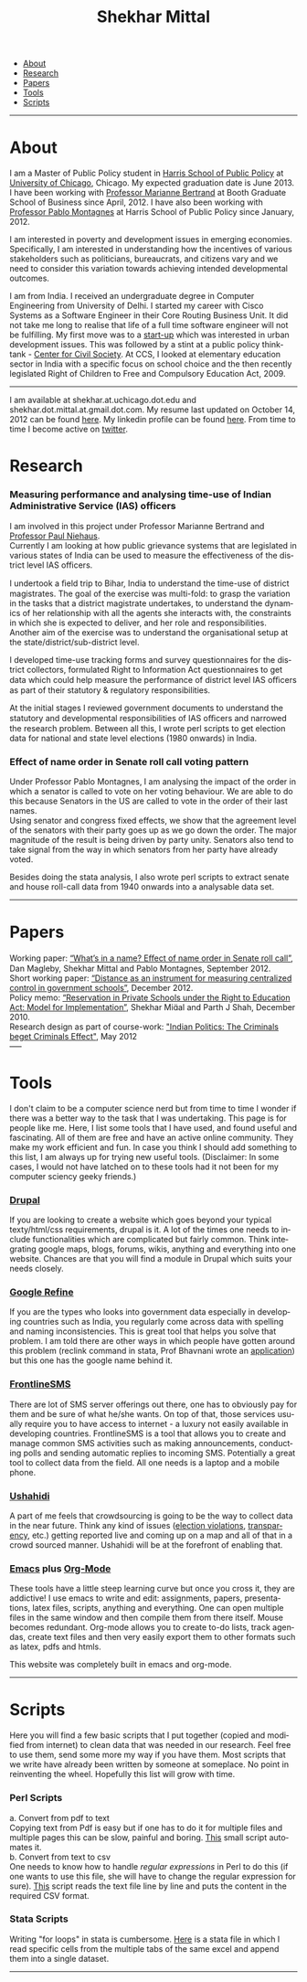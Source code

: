 #+TITLE:   Shekhar Mittal
#+AUTHOR:    Shekhar Mittal
#+EMAIL:     shekhar.mittal@gmail.com
#+DESCRIPTION: Shekhar's personal website
#+LANGUAGE:  en
#+OPTIONS:   H:3 num:nil toc:nil \n:nil @:t ::t |:t ^:t -:t f:t *:t <:t
#+OPTIONS:   TeX:t LaTeX:nil skip:nil d:nil todo:t pri:nil tags:not-in-toc author:nil creator:nil postamble:nil
#+EXPORT_SELECT_TAGS: export
#+EXPORT_EXCLUDE_TAGS: noexport
#+LINK_UP:   
#+LINK_HOME: 
#+STYLE:<link href='http://fonts.googleapis.com/css?family=Oxygen' rel='stylesheet' type='text/css'>
#+STYLE:<link href='http://fonts.googleapis.com/css?family=Belleza' rel='stylesheet' type='text/css'>
#+STYLE: <LINK href="css/stylesheet.css" rel="stylesheet" type="text/css">
#+STYLE: <script src="javascripts/jquery.js" type="text/javascript"></script>
#+STYLE: <script src="javascripts/jquery.hashchange.js" type="text/javascript"></script>
#+STYLE: <script src="javascripts/jquery.easytabs.js" type="text/javascript"></script>  
#+STYLE: <script type="text/javascript"> $(document).ready(function(){ $('#tab-container').easytabs();});</script>
# End:

#+BEGIN_HTML
<div id="tab-container">
  <ul>
    <li><a href="#outline-container-1">About</a></li>
    <li><a href="#outline-container-2">Research</a></li>
    <li><a href="#outline-container-3">Papers</a></li>
    <li><a href="#outline-container-4">Tools</a></li>
    <li><a href="#outline-container-5">Scripts</a></li>
  </ul>
#+END_HTML


-----
* About
I am a Master of Public Policy student in [[http://harrisschool.uchicago.edu/][Harris School of Public Policy]] at [[http://www.uchicago.edu/index.shtml][University of Chicago]], Chicago. My expected graduation date is June 2013. I have been working with [[http://faculty.chicagobooth.edu/marianne.bertrand/index.html][Professor Marianne Bertrand]] at Booth Graduate School of Business since April, 2012. I have also been working with [[http://harrisschool.uchicago.edu/directory/faculty/b-pablo_montagnes][Professor Pablo Montagnes]] at Harris School of Public Policy since January, 2012. 

I am interested in poverty and development issues in emerging economies. Specifically, I am interested in understanding how the incentives of various stakeholders such as politicians, bureaucrats, and citizens vary and we need to consider this variation towards achieving intended developmental outcomes.

I am from India. I received an undergraduate degree in Computer Engineering from University of Delhi. I started my career with Cisco Systems as a Software Engineer in their Core Routing Business Unit. It did not take me long to realise that life of a full time software engineer will not be fulfilling. My first move was to a [[http://praja.in][start-up]] which was interested in urban development issues. This was followed by a stint at a public policy think-tank - [[http://schoolchoice.in][Center for Civil Society]]. At CCS, I looked at elementary education sector in India with a specific focus on school choice and the then recently legislated Right of Children to Free and Compulsory Education Act, 2009. 

-----
I am available at shekhar.at.uchicago.dot.edu and shekhar.dot.mittal.at.gmail.dot.com. My resume last updated on October 14, 2012 can be found [[http://shekhar.me/resume/resume.pdf][here]]. My linkedin profile can be found [[http://www.linkedin.com/in/shekharmittal][here]]. From time to time I become active on [[http://twitter.com/shekhar_m][twitter]]. 
* Research
*** Measuring performance and analysing time-use of Indian Administrative Service (IAS) officers
I am involved in this project under Professor Marianne Bertrand and [[http://dss.ucsd.edu/~pniehaus/][Professor Paul Niehaus]]. \\

Currently I am looking at how public grievance systems that are legislated in various states of India can be used to measure the effectiveness of the district level IAS officers.

I undertook a ﬁeld trip to Bihar, India to understand the time-use of district magistrates. The goal of the exercise was multi-fold: to grasp the variation in the tasks that a district magistrate undertakes, to understand the dynamics of her relationship with all the agents she interacts with, the constraints in which she is expected to deliver, and her role and responsibilities. Another aim of the exercise was to understand the organisational setup at the state/district/sub-district level.  

I developed time-use tracking forms and survey questionnaires for the district collectors, formulated Right to Information Act questionnaires to get data which could help measure the performance of district level IAS oﬃcers as part of their statutory & regulatory responsibilities.

At the initial stages I reviewed government documents to understand the statutory and developmental responsibilities of IAS oﬃcers and narrowed the research problem. Between all this, I wrote perl scripts to get election data for national and state level elections (1980 onwards) in India.


*** Effect of name order in Senate roll call voting pattern
Under Professor Pablo Montagnes, I am analysing the impact of the order in which a senator is called to vote on her voting behaviour. We are able to do this because Senators in the US are called to vote in the order of their last names. \\

Using senator and congress fixed effects, we show that the agreement level of the senators with their party goes up as we go down the order. The major magnitude of the result is being driven by party unity. Senators also tend to take signal from
the way in which senators from her party have already voted.

Besides doing the stata analysis, I also wrote perl scripts to extract senate and house roll-call data from 1940 onwards into a analysable data set.

-----
* Papers
Working paper: [[http://shekhar.me/papers/nameorder.pdf][“What’s in a name? Eﬀect of name order in Senate roll call”]], Dan Magleby, Shekhar Mittal and Pablo Montagnes, September 2012.\\

Short working paper: [[http://shekhar.me/papers/distance.pdf][“Distance as an instrument for measuring centralized control in government schools”]], December 2012.\\

Policy memo: [[http://shekhar.me/papers/viewpoint10.pdf][“Reservation in Private Schools under the Right to Education Act: Model for Implementation”]], Shekhar Mial and Parth J Shah, December 2010.\\

Research design as part of course-work: [[http://shekhar.me/papers/pe_researchdesign.pdf]["Indian Politics: The Criminals beget Criminals Effect"]], May 2012\\
-----
* Tools
I don't claim to be a computer science nerd but from time to time I wonder if there was a better way to the task that I was undertaking. This page is for people like me. Here, I list some tools that I have used, and found useful and fascinating. All of them are free and have an active online community. They make my work efficient and fun. In case you think I should add something to this list, I am always up for trying new useful tools. (Disclaimer: In some cases, I would not have latched on to these tools  had it not been for my computer sciency geeky friends.) 

*** [[http://drupal.org/][Drupal]]
If you are looking to create a website which goes beyond your typical texty/html/css requirements, drupal is it. A lot of the times one needs to include functionalities which are complicated but fairly common. Think integrating google maps, blogs, forums, wikis, anything and everything into one website. Chances are that you will find a module in Drupal which suits your needs closely.

*** [[http://code.google.com/p/google-refine/][Google Refine]]
If you are the types who looks into government data especially in developing countries such as India, you regularly come across data with spelling and naming inconsistencies. This is great tool that helps you solve that problem. I am told there are other ways in which people have gotten around this problem (reclink command in stata, Prof Bhavnani wrote an [[http://www.rikhilbhavnani.com/RB-AMIN.exe%20documentation.pdf][application]]) but this one has the google name behind it.

*** [[http://www.frontlinesms.com/][FrontlineSMS]]
There are lot of SMS server offerings out there, one has to obviously pay for them and be sure of what he/she wants. On top of that, those services usually require you to have access to internet - a luxury not easily available in developing countries. FrontlineSMS is a tool that allows you to create and manage common SMS activities such as making announcements, conducting polls and sending automatic replies to incoming SMS. Potentially a great tool to collect data from the field. All one needs is a laptop and a mobile phone. 

*** [[http://www.ushahidi.com][Ushahidi]]
A part of me feels that crowdsourcing is going to be the way to collect data in the near future. Think any kind of issues ([[http://votereport.pk/][election violations]], [[http://www.prijavikorupcija.org/][transparency]], etc.)  getting reported live and coming up on a map and all of that in a crowd sourced manner. Ushahidi will be at the forefront of enabling that. 

*** [[http://www.gnu.org/software/emacs/][Emacs]] plus [[http://orgmode.org/][Org-Mode]]
These tools have a little steep learning curve but once you cross it, they are addictive! I use emacs to write and edit: assignments, papers, presentations, latex files, scripts, anything and everything. One can open multiple files in the same window and then compile them from there itself. 
Mouse becomes redundant. Org-mode allows you to create to-do lists, track agendas, create text files and then very easily export them to other formats such as latex, pdfs and htmls. 

This website was completely built in emacs and org-mode. 

----- 
* Scripts 
Here you will find a few basic scripts that I put together (copied and modified from internet) to clean data that was needed in our research. Feel free to use them, send some more my way if you have them.  
Most scripts that we write have already been written by someone at someplace. No point in reinventing the wheel. Hopefully this list will grow with time. 

*** Perl Scripts
a. Convert from pdf to text\\
Copying text from Pdf is easy but if one has to do it for multiple files and multiple pages this can be slow, painful and boring. [[http://shekhar.me/scripts/createpdf2txt.pl][This]] small script automates it. \\

b. Convert from text to csv\\
One needs to know how to handle [[perldoc.perl.org/perlre.html][regular expressions]] in Perl to do this (if one wants to use this file, she will have to change the regular expression for sure). [[http://shekhar.me/scripts/createtxt2csv.pl][This]] script reads the text file line by line and puts the content in the required CSV format. \\

*** Stata Scripts
Writing "for loops" in stata is cumbersome. [[http://shekhar.me/scripts/multiplesheets2singledataset.do][Here]] is a stata file in which I read specific cells from the multiple tabs of the same excel and append them into a single dataset. 
-----
